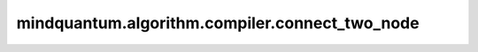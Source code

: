 mindquantum.algorithm.compiler.connect_two_node
===============================================

.. py:function:: mindquantum.algorithm.compiler.connect_two_node(father_node, child_node, local_index)

    通过局域的腿编号，将两个节点连接起来。

    参数：
        - **father_node** (:class:`~.algorithm.compiler.DAGNode`) - 父 DAG 节点。
        - **child_node** (:class:`~.algorithm.compiler.DAGNode`) - 子 DAG 节点。
        - **local_index** (int) - 想要连接的腿的编号。
